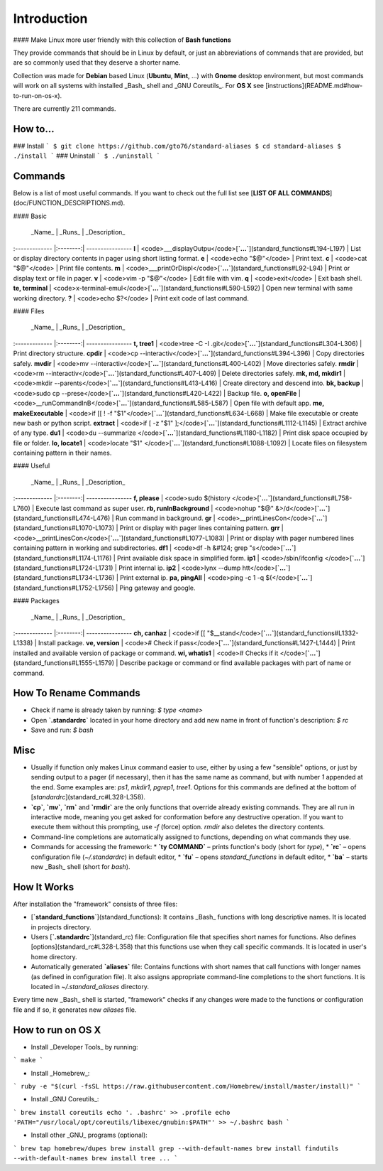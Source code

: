
.. raw:: html

    <h1 align="center">
    <br>
      <a href="https://www.pythonsheets.com"><img src="docs/_static/logo.svg" alt="pysheeet" width=200"></a>
    </h1>
    <p align="center">
      <a href="https://travis-ci.org/crazyguitar/pysheeet">
        <img src="https://travis-ci.org/crazyguitar/pysheeet.svg?branch=master" alt="Build Status">
      </a>
      <a href="https://coveralls.io/github/crazyguitar/pysheeet?branch=master">
        <img src="https://coveralls.io/repos/github/crazyguitar/pysheeet/badge.svg?branch=master" alt="Coverage">
      </a>
      <a href="https://raw.githubusercontent.com/crazyguitar/pysheeet/master/LICENSE">
        <img src="https://img.shields.io/badge/License-MIT-blue.svg" alt="License MIT">
      </a>
    </p>


Introduction
=============

#### Make Linux more user friendly with this collection of **Bash functions**

They provide commands that should be in Linux by default, or just an abbreviations of commands that are provided, but are so commonly used that they deserve a shorter name.

Collection was made for **Debian** based Linux (**Ubuntu**, **Mint**, ...) with **Gnome** desktop environment, but most commands will work on all systems with installed _Bash_ shell and _GNU Coreutils_. For **OS X** see [instructions](README.md#how-to-run-on-os-x).

There are currently 211 commands.

How to…
-------
### Install
```
$ git clone https://github.com/gto76/standard-aliases
$ cd standard-aliases
$ ./install
```
### Uninstall
```
$ ./uninstall
```

Commands
--------

Below is a list of most useful commands. If you want to check out the full list see [**LIST OF ALL COMMANDS**](doc/FUNCTION_DESCRIPTIONS.md).

####  Basic 

 _Name_        | _Runs_   | _Description_  
:------------- |:--------:| ----------------
**l** | <code>___displayOutpu</code>[**`...`**](standard_functions#L194-L197) | List or display directory contents in pager using short listing format.
**e** | <code>echo "$@"</code> | Print text.
**c** | <code>cat "$@"</code> | Print file contents.
**m** | <code>___printOrDispl</code>[**`...`**](standard_functions#L92-L94) | Print or display text or file in pager.
**v** | <code>vim -p "$@"</code> | Edit file with vim.
**q** | <code>exit</code> | Exit bash shell.
**te, terminal** | <code>x-terminal-emul</code>[**`...`**](standard_functions#L590-L592) | Open new terminal with same working directory.
**?** | <code>echo $?</code> | Print exit code of last command.

####  Files 

 _Name_        | _Runs_   | _Description_  
:------------- |:--------:| ----------------
**t, tree1** | <code>tree -C -I .git</code>[**`...`**](standard_functions#L304-L306) | Print directory structure.
**cpdir** | <code>cp --interactiv</code>[**`...`**](standard_functions#L394-L396) | Copy directories safely.
**mvdir** | <code>mv --interactiv</code>[**`...`**](standard_functions#L400-L402) | Move directories safely.
**rmdir** | <code>rm --interactiv</code>[**`...`**](standard_functions#L407-L409) | Delete directories safely.
**mk, md, mkdir1** | <code>mkdir --parents</code>[**`...`**](standard_functions#L413-L416) | Create directory and descend into.
**bk, backup** | <code>sudo cp --prese</code>[**`...`**](standard_functions#L420-L422) | Backup file.
**o, openFile** | <code>__runCommandInB</code>[**`...`**](standard_functions#L585-L587) | Open file with default app.
**me, makeExecutable** | <code>if [[ ! -f "$1"</code>[**`...`**](standard_functions#L634-L668) | Make file executable or create new bash or python script.
**extract** | <code>if [ -z "$1" ];</code>[**`...`**](standard_functions#L1112-L1145) | Extract archive of any type.
**du1** | <code>du --summarize </code>[**`...`**](standard_functions#L1180-L1182) | Print disk space occupied by file or folder.
**lo, locate1** | <code>locate  "$1" \</code>[**`...`**](standard_functions#L1088-L1092) | Locate files on filesystem containing pattern in their names.

####  Useful  

 _Name_        | _Runs_   | _Description_  
:------------- |:--------:| ----------------
**f, please** | <code>sudo $(history </code>[**`...`**](standard_functions#L758-L760) | Execute last command as super user.
**rb, runInBackground** | <code>nohup "$@" &>/d</code>[**`...`**](standard_functions#L474-L476) | Run command in background.
**gr** | <code>__printLinesCon</code>[**`...`**](standard_functions#L1070-L1073) | Print or display with pager lines containing pattern.
**grr** | <code>__printLinesCon</code>[**`...`**](standard_functions#L1077-L1083) | Print or display with pager numbered lines containing pattern in working and subdirectories.
**df1** | <code>df -h &#124; grep "s</code>[**`...`**](standard_functions#L1174-L1176) | Print available disk space in simplified form.
**ip1** | <code>/sbin/ifconfig </code>[**`...`**](standard_functions#L1724-L1731) | Print internal ip.
**ip2** | <code>lynx --dump htt</code>[**`...`**](standard_functions#L1734-L1736) | Print external ip.
**pa, pingAll** | <code>ping -c 1 -q $(</code>[**`...`**](standard_functions#L1752-L1756) | Ping gateway and google.

####  Packages 

 _Name_        | _Runs_   | _Description_  
:------------- |:--------:| ----------------
**ch, canhaz** | <code>if [[ "$__stand</code>[**`...`**](standard_functions#L1332-L1338) | Install package.
**ve, version** | <code># Check if pass</code>[**`...`**](standard_functions#L1427-L1444) | Print installed and available version of package or command.
**wi, whatis1** | <code># Checks if it </code>[**`...`**](standard_functions#L1555-L1579) | Describe package or command or find available packages with part of name or command.

How To Rename Commands
----------------------
* Check if name is already taken by running: `$ type <name>`
* Open **`.standardrc`** located in your home directory and add new name in front of function's description: `$ rc`
* Save and run: `$ bash`

Misc
----
* Usually if function only makes Linux command easier to use, either by using a few "sensible" options, or just by sending output to a pager (if necessary), then it has the same name as command, but with number `1` appended at the end. Some examples are: `ps1`, `mkdir1`, `pgrep1`, `tree1`. Options for this commands are defined at the bottom of [`standardrc`](standard_rc#L328-L358).

* **`cp`**, **`mv`**, **`rm`** and **`rmdir`** are the only functions that override already existing commands. They are all run in interactive mode, meaning you get asked for conformation before any destructive operation. If you want to execute them without this prompting, use `-f` (force) option. `rmdir` also deletes the directory contents.

* Command-line completions are automatically assigned to functions, depending on what commands they use.

* Commands for accessing the framework:
  * **`ty COMMAND`** – prints function's body (short for `type`),
  * **`rc`** – opens configuration file (`~/.standardrc`) in default editor,
  * **`fu`** – opens `standard_functions` in default editor,
  * **`ba`** – starts new _Bash_ shell (short for `bash`).

How It Works
------------
After installation the "framework" consists of three files:

* [**`standard_functions`**](standard_functions): It contains _Bash_ functions with long descriptive names. It is located in projects directory.

* Users [**`.standardrc`**](standard_rc) file: Configuration file that specifies short names for functions.  Also defines [options](standard_rc#L328-L358) that this functions use when they call specific commands. It is located in user's home directory.

* Automatically generated **`aliases`** file: Contains functions with short names that call functions with longer names (as defined in configuration file). It also assigns appropriate command-line completions to the short functions. It is located in `~/.standard_aliases` directory.

Every time new _Bash_ shell is started, "framework" checks if any changes were made to the functions or configuration file and if so, it generates new `aliases` file.

How to run on OS X
------------------
* Install _Developer Tools_ by running:
```
make
```

* Install _Homebrew_:
```
ruby -e "$(curl -fsSL https://raw.githubusercontent.com/Homebrew/install/master/install)"
```

* Install _GNU Coreutils_:
```
brew install coreutils
echo '. .bashrc' >> .profile
echo 'PATH="/usr/local/opt/coreutils/libexec/gnubin:$PATH"' >> ~/.bashrc
bash
```

* Install other _GNU_ programs (optional):
```
brew tap homebrew/dupes
brew install grep --with-default-names
brew install findutils --with-default-names
brew install tree
...
```























